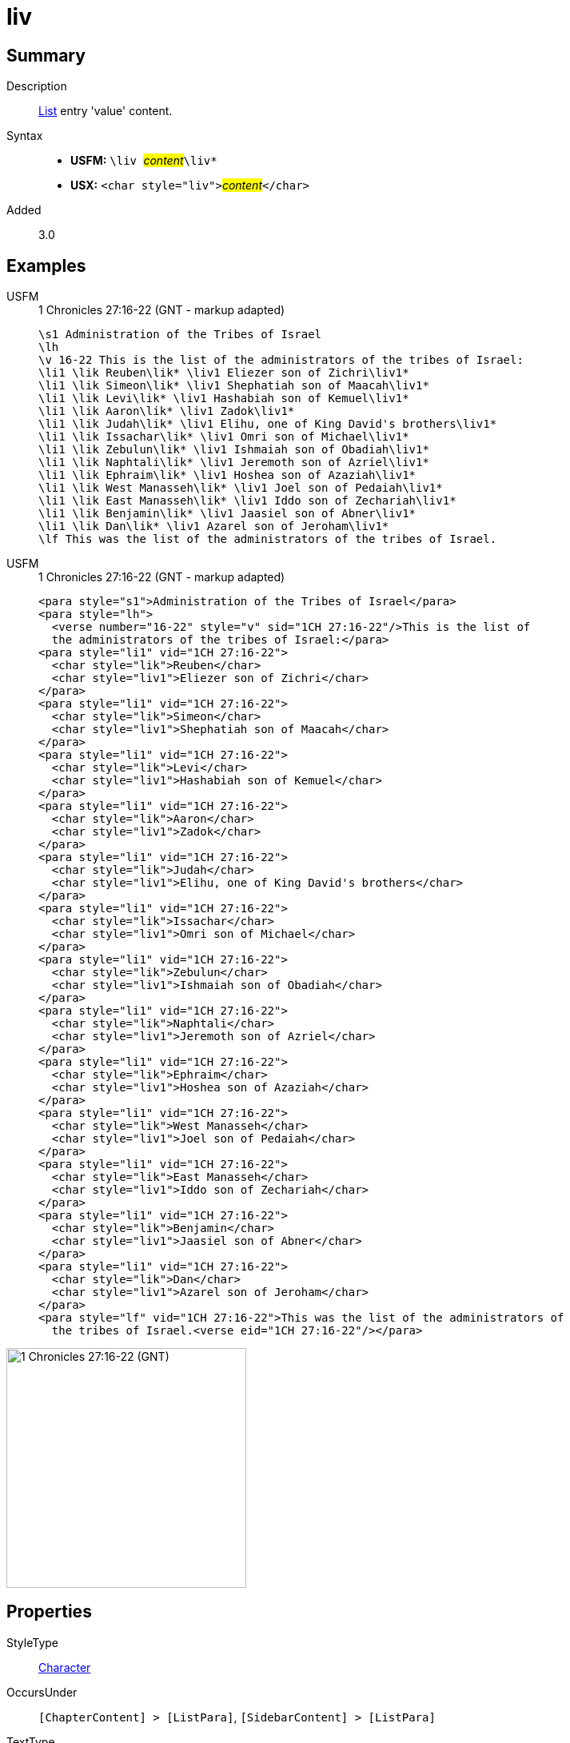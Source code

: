 = liv
:description: List entry 'value' content
:url-repo: https://github.com/usfm-bible/tcdocs/blob/main/markers/char/liv.adoc
:noindex:
ifndef::localdir[]
:source-highlighter: rouge
:localdir: ../
endif::[]
:imagesdir: {localdir}/images

// tag::public[]

== Summary

Description:: xref:para:lists/index.adoc[List] entry 'value' content.
Syntax::
* *USFM:* ``++\liv ++``#__content__#``++\liv*++``
* *USX:* ``++<char style="liv">++``#__content__#``++</char>++``
Added:: 3.0

== Examples

[tabs]
======
USFM::
+
.1 Chronicles 27:16-22 (GNT - markup adapted)
[source#src-usfm-char-lik_1,usfm,highlight=4..16]
----
\s1 Administration of the Tribes of Israel
\lh
\v 16-22 This is the list of the administrators of the tribes of Israel:
\li1 \lik Reuben\lik* \liv1 Eliezer son of Zichri\liv1*
\li1 \lik Simeon\lik* \liv1 Shephatiah son of Maacah\liv1*
\li1 \lik Levi\lik* \liv1 Hashabiah son of Kemuel\liv1*
\li1 \lik Aaron\lik* \liv1 Zadok\liv1*
\li1 \lik Judah\lik* \liv1 Elihu, one of King David's brothers\liv1*
\li1 \lik Issachar\lik* \liv1 Omri son of Michael\liv1*
\li1 \lik Zebulun\lik* \liv1 Ishmaiah son of Obadiah\liv1*
\li1 \lik Naphtali\lik* \liv1 Jeremoth son of Azriel\liv1*
\li1 \lik Ephraim\lik* \liv1 Hoshea son of Azaziah\liv1*
\li1 \lik West Manasseh\lik* \liv1 Joel son of Pedaiah\liv1*
\li1 \lik East Manasseh\lik* \liv1 Iddo son of Zechariah\liv1*
\li1 \lik Benjamin\lik* \liv1 Jaasiel son of Abner\liv1*
\li1 \lik Dan\lik* \liv1 Azarel son of Jeroham\liv1*
\lf This was the list of the administrators of the tribes of Israel.
----
USFM::
+
.1 Chronicles 27:16-22 (GNT - markup adapted)
[source#src-usx-char-lik_1,xml,highlight=7;11;15;19;23;27;31;35;39;43;47;51;55]
----
<para style="s1">Administration of the Tribes of Israel</para>
<para style="lh">
  <verse number="16-22" style="v" sid="1CH 27:16-22"/>This is the list of 
  the administrators of the tribes of Israel:</para>
<para style="li1" vid="1CH 27:16-22">
  <char style="lik">Reuben</char>
  <char style="liv1">Eliezer son of Zichri</char>
</para>
<para style="li1" vid="1CH 27:16-22">
  <char style="lik">Simeon</char>
  <char style="liv1">Shephatiah son of Maacah</char>
</para>
<para style="li1" vid="1CH 27:16-22">
  <char style="lik">Levi</char>
  <char style="liv1">Hashabiah son of Kemuel</char>
</para>
<para style="li1" vid="1CH 27:16-22">
  <char style="lik">Aaron</char>
  <char style="liv1">Zadok</char>
</para>
<para style="li1" vid="1CH 27:16-22">
  <char style="lik">Judah</char>
  <char style="liv1">Elihu, one of King David's brothers</char>
</para>
<para style="li1" vid="1CH 27:16-22">
  <char style="lik">Issachar</char>
  <char style="liv1">Omri son of Michael</char>
</para>
<para style="li1" vid="1CH 27:16-22">
  <char style="lik">Zebulun</char>
  <char style="liv1">Ishmaiah son of Obadiah</char>
</para>
<para style="li1" vid="1CH 27:16-22">
  <char style="lik">Naphtali</char>
  <char style="liv1">Jeremoth son of Azriel</char>
</para>
<para style="li1" vid="1CH 27:16-22">
  <char style="lik">Ephraim</char>
  <char style="liv1">Hoshea son of Azaziah</char>
</para>
<para style="li1" vid="1CH 27:16-22">
  <char style="lik">West Manasseh</char>
  <char style="liv1">Joel son of Pedaiah</char>
</para>
<para style="li1" vid="1CH 27:16-22">
  <char style="lik">East Manasseh</char>
  <char style="liv1">Iddo son of Zechariah</char>
</para>
<para style="li1" vid="1CH 27:16-22">
  <char style="lik">Benjamin</char>
  <char style="liv1">Jaasiel son of Abner</char>
</para>
<para style="li1" vid="1CH 27:16-22">
  <char style="lik">Dan</char>
  <char style="liv1">Azarel son of Jeroham</char>
</para>
<para style="lf" vid="1CH 27:16-22">This was the list of the administrators of 
  the tribes of Israel.<verse eid="1CH 27:16-22"/></para>
----
======

image::char/lik_liv_1.jpg[1 Chronicles 27:16-22 (GNT),300]

== Properties

StyleType:: xref:char:index.adoc[Character]
OccursUnder:: `[ChapterContent] > [ListPara]`, `[SidebarContent] > [ListPara]`
TextType:: VerseText
TextProperties:: publishable, vernacular

== Publication Issues

// end::public[]

== Discussion
